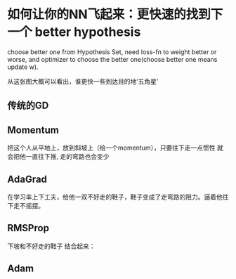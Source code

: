 * 如何让你的NN飞起来：更快速的找到下一个 better hypothesis
  choose better one from Hypothesis Set, need loss-fn to weight better or worse, and optimizer
  to choose the better one(choose better one means update w).
  #+DOWNLOADED: /tmp/screenshot.png @ 2017-05-30 20:25:22
  [[file:如何让你的NN飞起来：更快速的找到下一个 better hypothesis/screenshot_2017-05-30_20-25-22.png]]
  从这张图大概可以看出，谁更快一些到达目的地‘五角星’
** 传统的GD
#+DOWNLOADED: /tmp/screenshot.png @ 2017-05-30 20:26:46
[[file:如何让你的NN飞起来：更快速的找到下一个 better hypothesis/screenshot_2017-05-30_20-26-46.png]]




** Momentum
   把这个人从平地上，放到斜坡上（给一个momentum），只要往下走一点惯性
   就会把他一直往下推, 走的弯路也会变少
#+DOWNLOADED: /tmp/screenshot.png @ 2017-05-30 20:28:05
[[file:如何让你的NN飞起来：更快速的找到下一个 better hypothesis/screenshot_2017-05-30_20-28-05.png]]

#+DOWNLOADED: /tmp/screenshot.png @ 2017-05-30 20:30:03
[[file:如何让你的NN飞起来：更快速的找到下一个 better hypothesis/screenshot_2017-05-30_20-30-03.png]]

** AdaGrad
   在学习率上下工夫，给他一双不好走的鞋子，鞋子变成了走弯路的阻力。逼着他往下走不摇摆。
#+DOWNLOADED: /tmp/screenshot.png @ 2017-05-30 20:30:56
[[file:如何让你的NN飞起来：更快速的找到下一个 better hypothesis/screenshot_2017-05-30_20-30-56.png]]

** RMSProp
   下坡和不好走的鞋子 结合起来：
#+DOWNLOADED: /tmp/screenshot.png @ 2017-05-30 20:32:14
[[file:如何让你的NN飞起来：更快速的找到下一个 better hypothesis/screenshot_2017-05-30_20-32-14.png]]
** Adam
   #+DOWNLOADED: /tmp/screenshot.png @ 2017-05-30 20:32:31
[[file:如何让你的NN飞起来：更快速的找到下一个 better hypothesis/screenshot_2017-05-30_20-32-31.png]]
